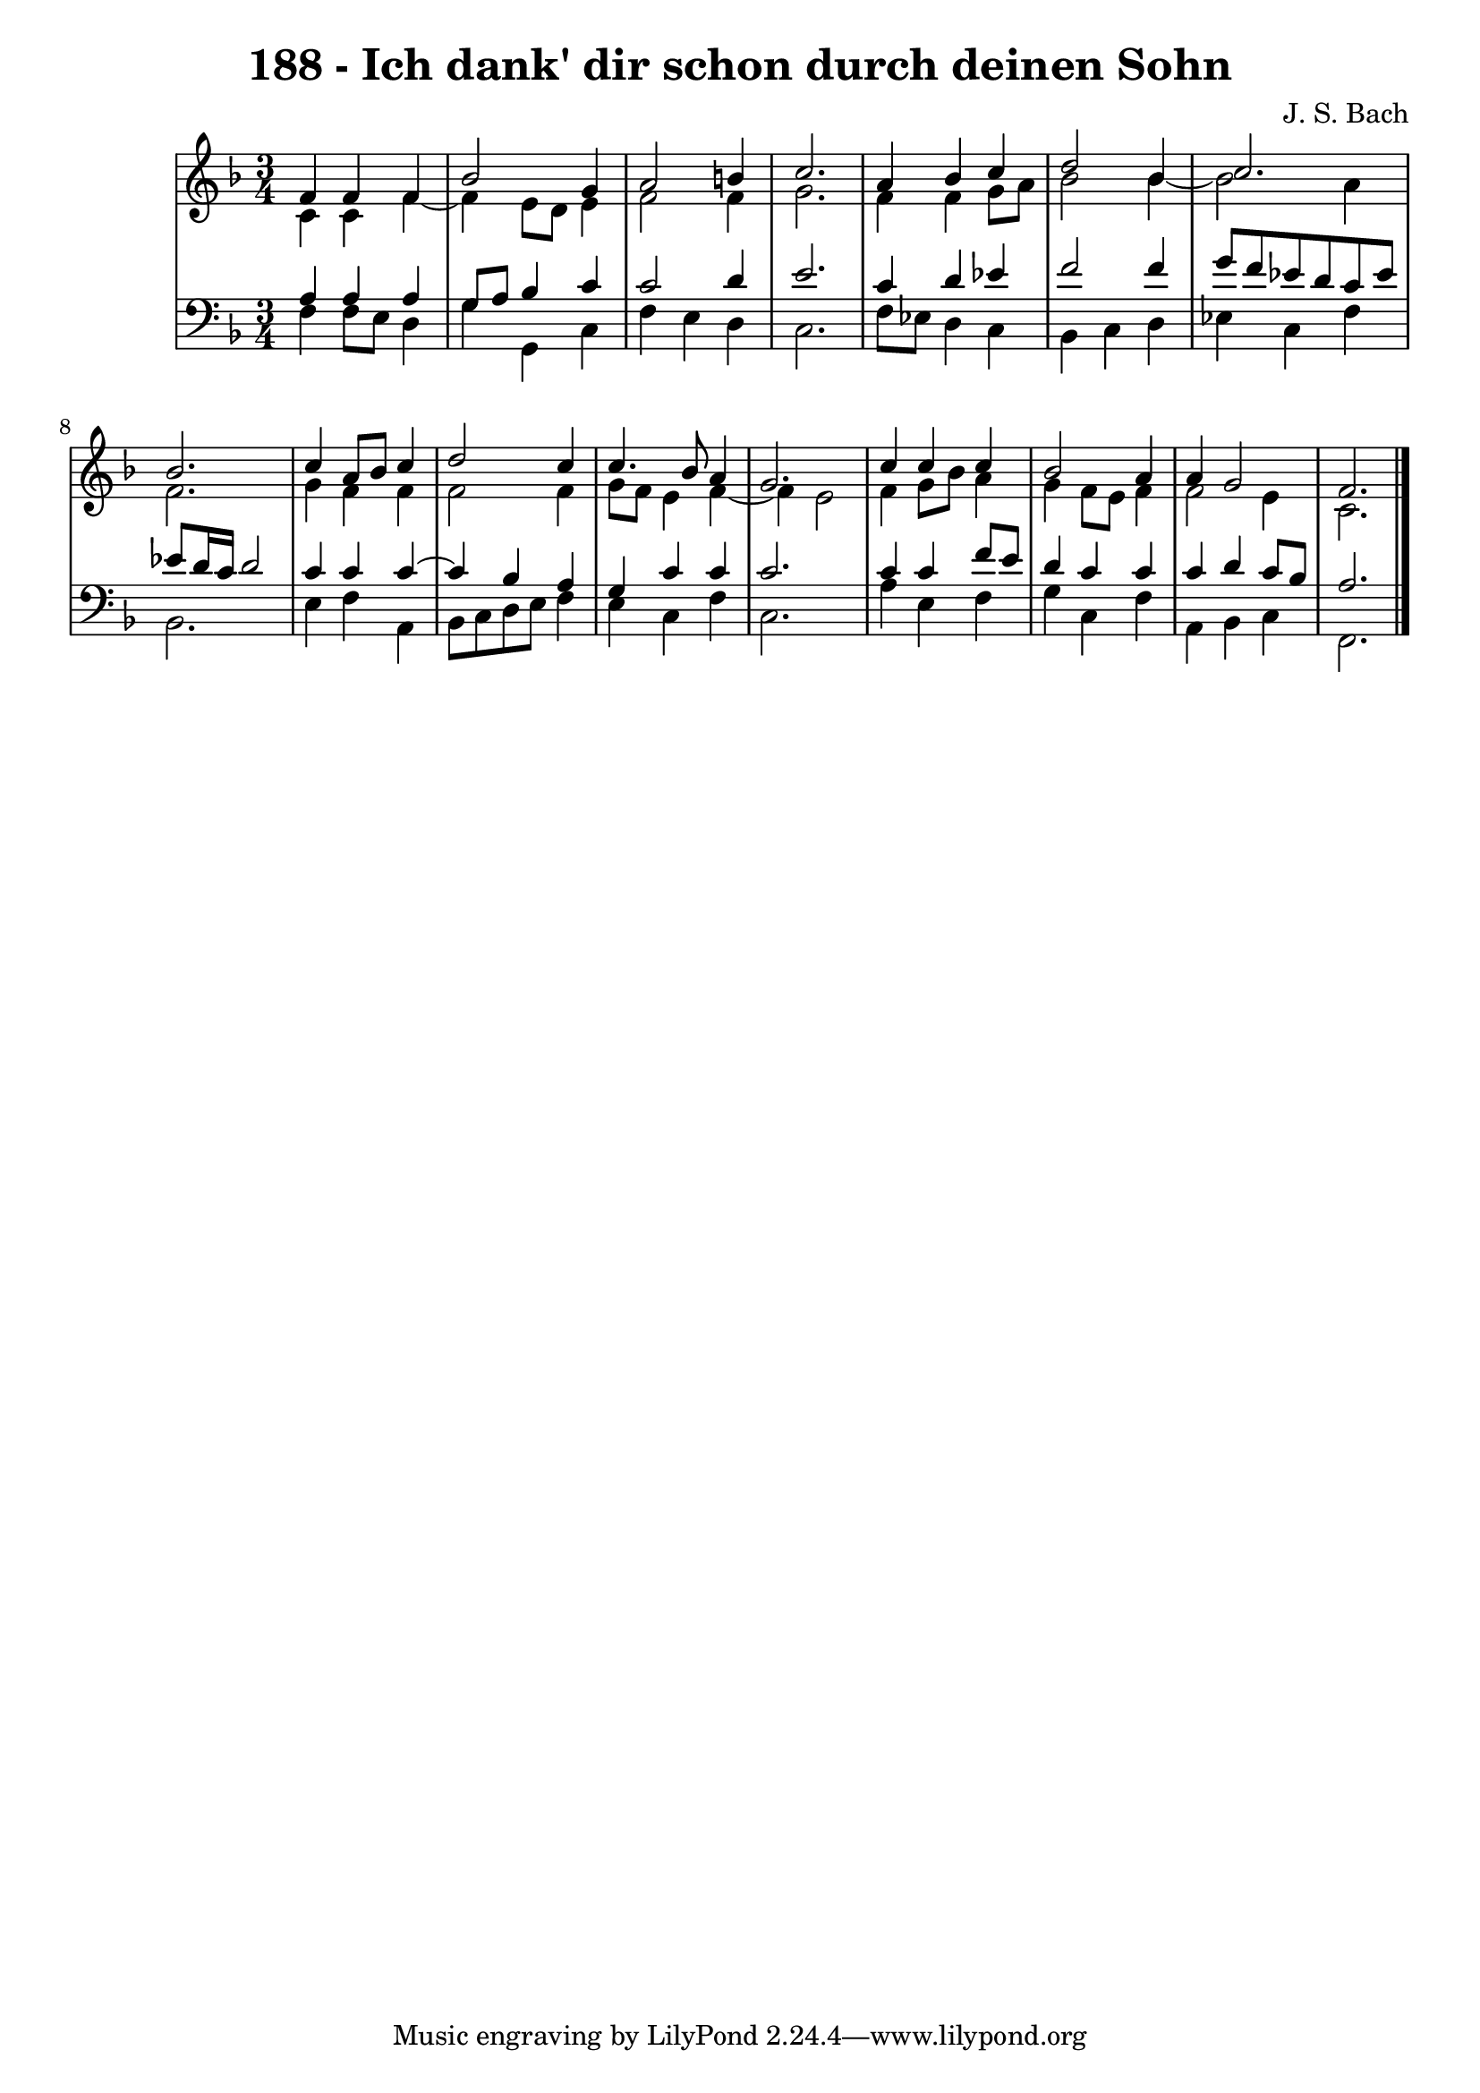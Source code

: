 \version "2.10.33"

\header {
  title = "188 - Ich dank' dir schon durch deinen Sohn"
  composer = "J. S. Bach"
}


global = {
  \time 3/4
  \key f \major
}


soprano = \relative c' {
  f4 f4 f4 
  bes2 g4 
  a2 b4 
  c2. 
  a4 bes4 c4   %5
  d2 bes4 
  c2. 
  bes2. 
  c4 a8 bes8 c4 
  d2 c4   %10
  c4. bes8 a4 
  g2. 
  c4 c4 c4 
  bes2 a4 
  a4 g2   %15
  f2. 
  
}

alto = \relative c' {
  c4 c4 f4~ 
  f4 e8 d8 e4 
  f2 f4 
  g2. 
  f4 f4 g8 a8   %5
  bes2 bes4~ 
  bes2 a4 
  f2. 
  g4 f4 f4 
  f2 f4   %10
  g8 f8 e4 f4~ 
  f4 e2 
  f4 g8 bes8 a4 
  g4 f8 e8 f4 
  f2 e4   %15
  c2. 
  
}

tenor = \relative c' {
  a4 a4 a4 
  g8 a8 bes4 c4 
  c2 d4 
  e2. 
  c4 d4 ees4   %5
  f2 f4 
  g8 f8 ees8 d8 c8 ees8 
  ees8 d16 c16 d2 
  c4 c4 c4~ 
  c4 bes4 a4   %10
  g4 c4 c4 
  c2. 
  c4 c4 f8 e8 
  d4 c4 c4 
  c4 d4 c8 bes8   %15
  a2. 
  
}

baixo = \relative c {
  f4 f8 e8 d4 
  g4 g,4 c4 
  f4 e4 d4 
  c2. 
  f8 ees8 d4 c4   %5
  bes4 c4 d4 
  ees4 c4 f4 
  bes,2. 
  e4 f4 a,4 
  bes8 c8 d8 e8 f4   %10
  e4 c4 f4 
  c2. 
  a'4 e4 f4 
  g4 c,4 f4 
  a,4 bes4 c4   %15
  f,2. 
  
}

\score {
  <<
    \new StaffGroup <<
      \override StaffGroup.SystemStartBracket #'style = #'line 
      \new Staff {
        <<
          \global
          \new Voice = "soprano" { \voiceOne \soprano }
          \new Voice = "alto" { \voiceTwo \alto }
        >>
      }
      \new Staff {
        <<
          \global
          \clef "bass"
          \new Voice = "tenor" {\voiceOne \tenor }
          \new Voice = "baixo" { \voiceTwo \baixo \bar "|."}
        >>
      }
    >>
  >>
  \layout {}
  \midi {}
}